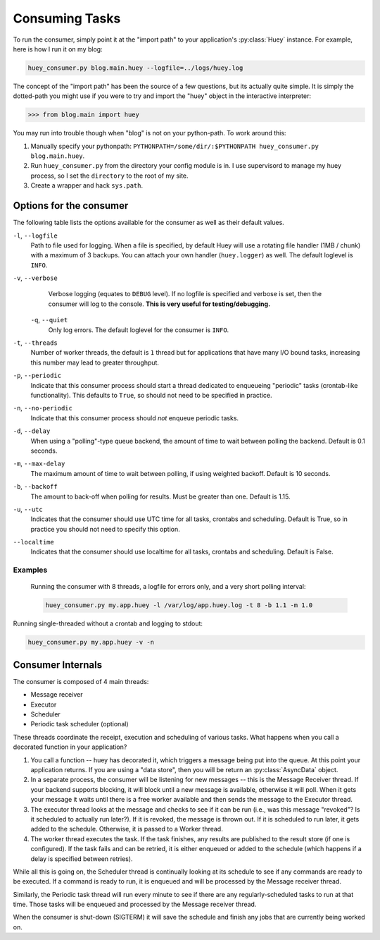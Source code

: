 .. _consuming-tasks:

Consuming Tasks
===============

To run the consumer, simply point it at the "import path" to your application's
:py:class:`Huey` instance.  For example, here is how I run it on my blog:

.. code-block:: shell

    huey_consumer.py blog.main.huey --logfile=../logs/huey.log

The concept of the "import path" has been the source of a few questions, but its
actually quite simple.  It is simply the dotted-path you might use if you were
to try and import the "huey" object in the interactive interpreter:

.. code-block:: pycon

    >>> from blog.main import huey

You may run into trouble though when "blog" is not on your python-path. To
work around this:

1. Manually specify your pythonpath: ``PYTHONPATH=/some/dir/:$PYTHONPATH huey_consumer.py blog.main.huey``.
2. Run ``huey_consumer.py`` from the directory your config module is in.  I use
   supervisord to manage my huey process, so I set the ``directory`` to the root
   of my site.
3. Create a wrapper and hack ``sys.path``.

Options for the consumer
------------------------

The following table lists the options available for the consumer as well as
their default values.

``-l``, ``--logfile``
    Path to file used for logging.  When a file is specified, by default Huey
    will use a rotating file handler (1MB / chunk) with a maximum of 3 backups.
    You can attach your own handler (``huey.logger``) as well.  The default
    loglevel is ``INFO``.

``-v``, ``--verbose``
    Verbose logging (equates to ``DEBUG`` level).  If no logfile is specified
    and verbose is set, then the consumer will log to the console.  **This is
    very useful for testing/debugging.**

 ``-q``, ``--quiet``
    Only log errors. The default loglevel for the consumer is ``INFO``.

``-t``, ``--threads``
    Number of worker threads, the default is ``1`` thread but for applications
    that have many I/O bound tasks, increasing this number may lead to greater
    throughput.

``-p``, ``--periodic``
    Indicate that this consumer process should start a thread dedicated to
    enqueueing "periodic" tasks (crontab-like functionality).  This defaults
    to ``True``, so should not need to be specified in practice.

``-n``, ``--no-periodic``
    Indicate that this consumer process should *not* enqueue periodic tasks.

``-d``, ``--delay``
    When using a "polling"-type queue backend, the amount of time to wait
    between polling the backend.  Default is 0.1 seconds.

``-m``, ``--max-delay``
    The maximum amount of time to wait between polling, if using weighted
    backoff.  Default is 10 seconds.

``-b``, ``--backoff``
    The amount to back-off when polling for results.  Must be greater than
    one.  Default is 1.15.

``-u``, ``--utc``
    Indicates that the consumer should use UTC time for all tasks, crontabs
    and scheduling.  Default is True, so in practice you should not need to
    specify this option.

``--localtime``
    Indicates that the consumer should use localtime for all tasks, crontabs
    and scheduling.  Default is False.

Examples
^^^^^^^^

 Running the consumer with 8 threads, a logfile for errors only, and a very
 short polling interval:

 .. code-block:: shell

    huey_consumer.py my.app.huey -l /var/log/app.huey.log -t 8 -b 1.1 -m 1.0

Running single-threaded without a crontab and logging to stdout:

.. code-block:: shell

    huey_consumer.py my.app.huey -v -n


Consumer Internals
------------------

The consumer is composed of 4 main threads:

* Message receiver
* Executor
* Scheduler
* Periodic task scheduler (optional)

These threads coordinate the receipt, execution and scheduling of various
tasks.  What happens when you call a decorated function in your application?

1. You call a function -- huey has decorated it, which triggers a message being
   put into the queue.  At this point your application returns.  If you are using
   a "data store", then you will be return an :py:class:`AsyncData` object.
2. In a separate process, the consumer will be listening for new messages --
   this is the Message Receiver thread.  If your backend supports blocking, it
   will block until a new message is available, otherwise it will poll.  When
   it gets your message it waits until there is a free worker available and
   then sends the message to the Executor thread.
3. The executor thread looks at the message and checks to see if it can be
   run (i.e., was this message "revoked"?  Is it scheduled to actually run
   later?).  If it is revoked, the message is thrown out.  If it is scheduled
   to run later, it gets added to the schedule.  Otherwise, it is passed to
   a Worker thread.
4. The worker thread executes the task.  If the task finishes, any results are
   published to the result store (if one is configured).  If the task fails and
   can be retried, it is either enqueued or added to the schedule (which happens
   if a delay is specified between retries).

While all this is going on, the Scheduler thread is continually looking at
its schedule to see if any commands are ready to be executed.  If a command
is ready to run, it is enqueued and will be processed by the Message receiver
thread.

Similarly, the Periodic task thread will run every minute to see if there are
any regularly-scheduled tasks to run at that time.  Those tasks will be enqueued
and processed by the Message receiver thread.

When the consumer is shut-down (SIGTERM) it will save the schedule and finish
any jobs that are currently being worked on.
